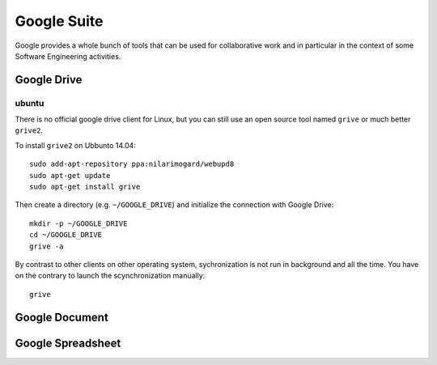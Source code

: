 .. _`Google Suite chapter`:

Google Suite
============

Google provides a whole bunch of tools that can be used for collaborative
work and in particular in the context of some Software Engineering activities.

Google Drive
------------

ubuntu
''''''

There is no official google drive client for Linux, but you can still
use an open source tool named ``grive`` or much better ``grive2``.

To install ``grive2`` on Ubbunto 14.04::

    sudo add-apt-repository ppa:nilarimogard/webupd8
    sudo apt-get update
    sudo apt-get install grive

Then create a directory (e.g. ``~/GOOGLE_DRIVE``) and initialize
the connection with Google Drive::

    mkdir -p ~/GOOGLE_DRIVE
    cd ~/GOOGLE_DRIVE
    grive -a

By contrast to other clients on other operating system, sychronization
is not run in background and all the time. You have on the contrary to
launch the scynchronization manually::

    grive

Google Document
---------------

Google Spreadsheet
------------------